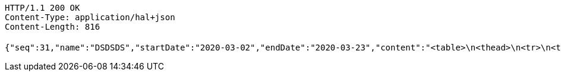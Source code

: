 [source,http,options="nowrap"]
----
HTTP/1.1 200 OK
Content-Type: application/hal+json
Content-Length: 816

{"seq":31,"name":"DSDSDS","startDate":"2020-03-02","endDate":"2020-03-23","content":"<table>\n<thead>\n<tr>\n<th></th>\n<th></th>\n</tr>\n</thead>\n<tbody>\n<tr>\n<td>怨� �젣</td>\n<td>10</td>\n</tr>\n<tr>\n<td>異� �꽍</td>\n<td>10</td>\n</tr>\n<tr>\n<td>�떆 �뿕</td>\n<td>80</td>\n</tr>\n</tbody>\n</table>\n","plannerDocName":"ReportQuestion�뀒�씠釉�.xlsx","type":"CULTURE","replyPermit_state":"YSE","selectMenu":"REPORT,REPORT,REPORT,REPORT,REPORT,REPORT,REPORT,REPORT,REPORT,REPORT,REPORT,REPORT,,,,,REFERENCE,,,,,QnA,NOTICE,,,,,,,,,,,,,,,,","use_state":"YSE","saveState":null,"_links":{"self":{"href":"http://localhost:8080/professor/class"},"delete":{"href":"http://localhost:8080/professor/class/31","deprecation":"�궘�젣"},"update":{"href":"http://localhost:8080/professor/class/31","deprecation":"�닔�젙"}}}
----